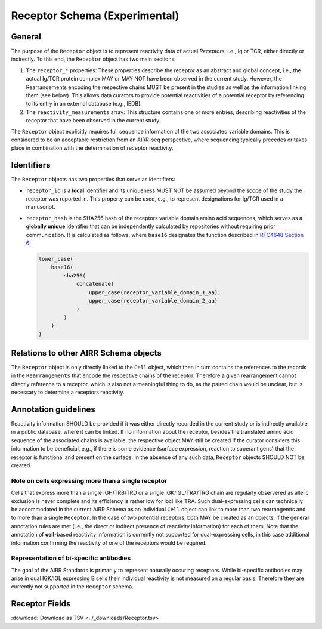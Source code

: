 .. _ReceptorSchema:

Receptor Schema (Experimental)
==============================

General
-------

The purpose of the ``Receptor`` object is to represent reactivity data
of actual *Receptors*, i.e., Ig or TCR, either directly or indirectly.
To this end, the ``Receptor`` object has two main sections:

1. The ``receptor_*`` properties: These properties describe the receptor
   as an abstract and global concept, i.e., the actual Ig/TCR protein
   complex MAY or MAY NOT have been observed in the current study.
   However, the Rearrangements encoding the respective chains MUST
   be present in the studies as well as the information linking them
   (see below). This allows data curators to provide potential
   reactivities of a potential receptor by referencing to its entry in
   an external database (e.g., IEDB).
2. The ``reactivity_measurements`` array: This structure contains
   one or more entries, describing reactivities of the receptor that
   have been observed in the current study.

The ``Receptor`` object explicitly requires full sequence information
of the two associated variable domains. This is considered to be an
acceptable restriction from an AIRR-seq perspective, where sequencing
typically precedes or takes place in combination with the determination
of receptor reactivity.


Identifiers
-----------

The ``Receptor`` objects has two properties that serve as identifiers:

*  ``receptor_id`` is a **local** identifier and its uniqueness MUST NOT
   be assumed beyond the scope of the study the receptor was reported
   in. This property can be used, e.g., to represent designations for
   Ig/TCR used in a manuscript.
*  ``receptor_hash`` is the SHA256 hash of the receptors variable domain
   amino acid sequences, which serves as a **globally unique**
   identifier that can be independently calculated by repositories
   without requiring prior communication. It is calculated as follows,
   where ``base16`` designates the function described in `RFC4648
   Section 6`_:

   .. code-block::

      lower_case(
          base16(
              sha256(
                  concatenate(
                      upper_case(receptor_variable_domain_1_aa),
                      upper_case(receptor_variable_domain_2_aa)
                  )
              )
          )
      )


Relations to other AIRR Schema objects
--------------------------------------

The ``Receptor`` object is only directly linked to the ``Cell`` object,
which then in turn contains the references to the records in the
``Rearrangements`` that encode the respective chains of the receptor.
Therefore a given rearrangement cannot directly reference to a receptor,
which is also not a meaningful thing to do, as the paired chain would
be unclear, but is necessary to determine a receptors reactivity.


Annotation guidelines
---------------------

Reactivity information SHOULD be provided if it was either directly
recorded in the current study or is indirectly available in a public
database, where it can be linked. If no information about the receptor,
besides the translated amino acid sequence of the associated chains is
available, the respective object MAY still be created if the curator
considers this information to be beneficial, e.g., if there is some
evidence (surface expression, reaction to superantigens) that the
receptor is functional and present on the surface. In the absence of any
such data, ``Receptor`` objects SHOULD NOT be created.


Note on cells expressing more than a single receptor
~~~~~~~~~~~~~~~~~~~~~~~~~~~~~~~~~~~~~~~~~~~~~~~~~~~~

Cells that express more than a single IGH/TRB/TRD or a single
IGK/IGL/TRA/TRG chain are regularly observered as allelic exclusion is
never complete and its efficiency is rather low for loci like TRA.
Such dual-expressing cells can technically be accommodated in the
current AIRR Schema as an individual ``Cell`` object can link to more
than two rearrangemts and to more than a single ``Receptor``. In the
case of two potential receptors, both MAY be created as an objects, if
the general annotation rules are met (i.e., the direct or indirect
presence of reactivity information) for each of them. Note that the 
annotation of **cell**-based reactivity information is currently not
supported for dual-expressing cells, in this case additional information
confirming the reactivity of one of the receptors would be required. 


Representation of bi-specific antibodies
~~~~~~~~~~~~~~~~~~~~~~~~~~~~~~~~~~~~~~~~

The goal of the AIRR Standards is primarily to represent naturally
occuring receptors. While bi-specific antibodies may arise in
dual IGK/IGL expressing B cells their individual reactivity is
not measured on a regular basis. Therefore they are currently not
supported in the ``Receptor`` schema.


.. _ReceptorFields:

Receptor Fields
-----------------------------

:download:`Download as TSV <../_downloads/Receptor.tsv>`

.. list-table::
    :widths: 20, 15, 15, 50
    :header-rows: 1

    * - Name
      - Type
      - Attributes
      - Definition
    {%- for field in Receptor_schema %}
    * - ``{{ field.Name }}``
      - {{ field.Type }}
      - {{ field.Attributes }}
      - {{ field.Definition | trim }}
    {%- endfor %}


.. === References and Links ===

.. _`RFC4648 Section 6`: https://datatracker.ietf.org/doc/html/rfc4648#section-6
